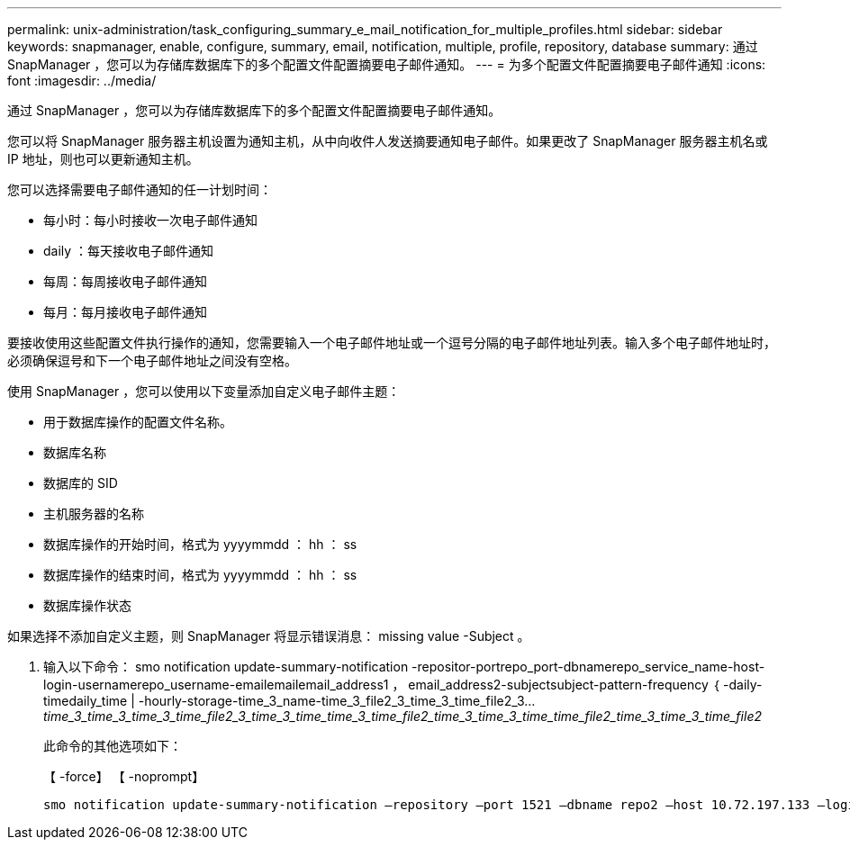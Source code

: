 ---
permalink: unix-administration/task_configuring_summary_e_mail_notification_for_multiple_profiles.html 
sidebar: sidebar 
keywords: snapmanager, enable, configure, summary, email, notification, multiple, profile, repository, database 
summary: 通过 SnapManager ，您可以为存储库数据库下的多个配置文件配置摘要电子邮件通知。 
---
= 为多个配置文件配置摘要电子邮件通知
:icons: font
:imagesdir: ../media/


[role="lead"]
通过 SnapManager ，您可以为存储库数据库下的多个配置文件配置摘要电子邮件通知。

您可以将 SnapManager 服务器主机设置为通知主机，从中向收件人发送摘要通知电子邮件。如果更改了 SnapManager 服务器主机名或 IP 地址，则也可以更新通知主机。

您可以选择需要电子邮件通知的任一计划时间：

* 每小时：每小时接收一次电子邮件通知
* daily ：每天接收电子邮件通知
* 每周：每周接收电子邮件通知
* 每月：每月接收电子邮件通知


要接收使用这些配置文件执行操作的通知，您需要输入一个电子邮件地址或一个逗号分隔的电子邮件地址列表。输入多个电子邮件地址时，必须确保逗号和下一个电子邮件地址之间没有空格。

使用 SnapManager ，您可以使用以下变量添加自定义电子邮件主题：

* 用于数据库操作的配置文件名称。
* 数据库名称
* 数据库的 SID
* 主机服务器的名称
* 数据库操作的开始时间，格式为 yyyymmdd ： hh ： ss
* 数据库操作的结束时间，格式为 yyyymmdd ： hh ： ss
* 数据库操作状态


如果选择不添加自定义主题，则 SnapManager 将显示错误消息： missing value -Subject 。

. 输入以下命令： smo notification update-summary-notification -repositor-portrepo_port-dbnamerepo_service_name-host-login-usernamerepo_username-emailemailemail_address1 ， email_address2-subjectsubject-pattern-frequency ｛ -daily-timedaily_time | -hourly-storage-time_3_name-time_3_file2_3_time_3_time_file2_3..._time_3_time_3_time_3_time_file2_3_time_3_time_time_3_time_file2_time_3_time_3_time_time_file2_time_3_time_3_time_file2_
+
此命令的其他选项如下：

+
【 -force】 【 -noprompt】

+
[quiet | -verbose]
----

smo notification update-summary-notification –repository –port 1521 –dbname repo2 –host 10.72.197.133 –login –username oba5 –email-address admin@org.com –subject success –frequency -daily -time 19:30:45 –profiles sales1 -notification-host wales
----


